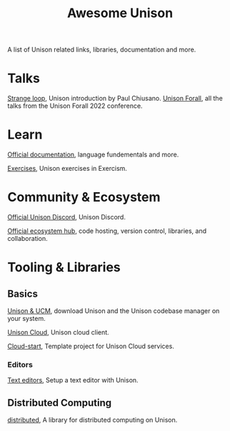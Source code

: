 #+title: Awesome Unison

A list of Unison related links, libraries, documentation and more.

* Talks
[[https://www.youtube.com/watch?v=gCWtkvDQ2ZIa][Strange loop]], Unison introduction by Paul Chiusano.
[[https://www.youtube.com/playlist?list=PLQ0IlHfOk1GgbXSZAjOOls9PnrO4Dpsbb][
Unison Forall]], all the talks from the Unison Forall 2022 conference.

* Learn
[[https://www.unison-lang.org/docs/][Official documentation]], language fundementals and more.

[[https://exercism.org/tracks/unison/][Exercises]], Unison exercises in Exercism.
* Community & Ecosystem
[[https://unison-lang.org/discord][Official Unison Discord]], Unison Discord.

[[https://share.unison-lang.org/][Official ecosystem hub]], code hosting, version control, libraries, and collaboration.

* Tooling & Libraries
** Basics
[[https://unison-lang.org/docs/quickstart/][Unison & UCM]], download Unison and the Unison codebase manager on your system.

[[https://share.unison-lang.org/@unison/cloud][Unison Cloud]], Unison cloud client.

[[https://share.unison-lang.org/@unison/cloud-start][Cloud-start]], Template project for Unison Cloud services.

*** Editors
[[https://www.unison-lang.org/docs/usage-topics/editor-setup/][Text editors]], Setup a text editor with Unison.

** Distributed Computing
[[https://share.unison-lang.org/@unison/distributed][distributed]], A library for distributed computing on Unison.
